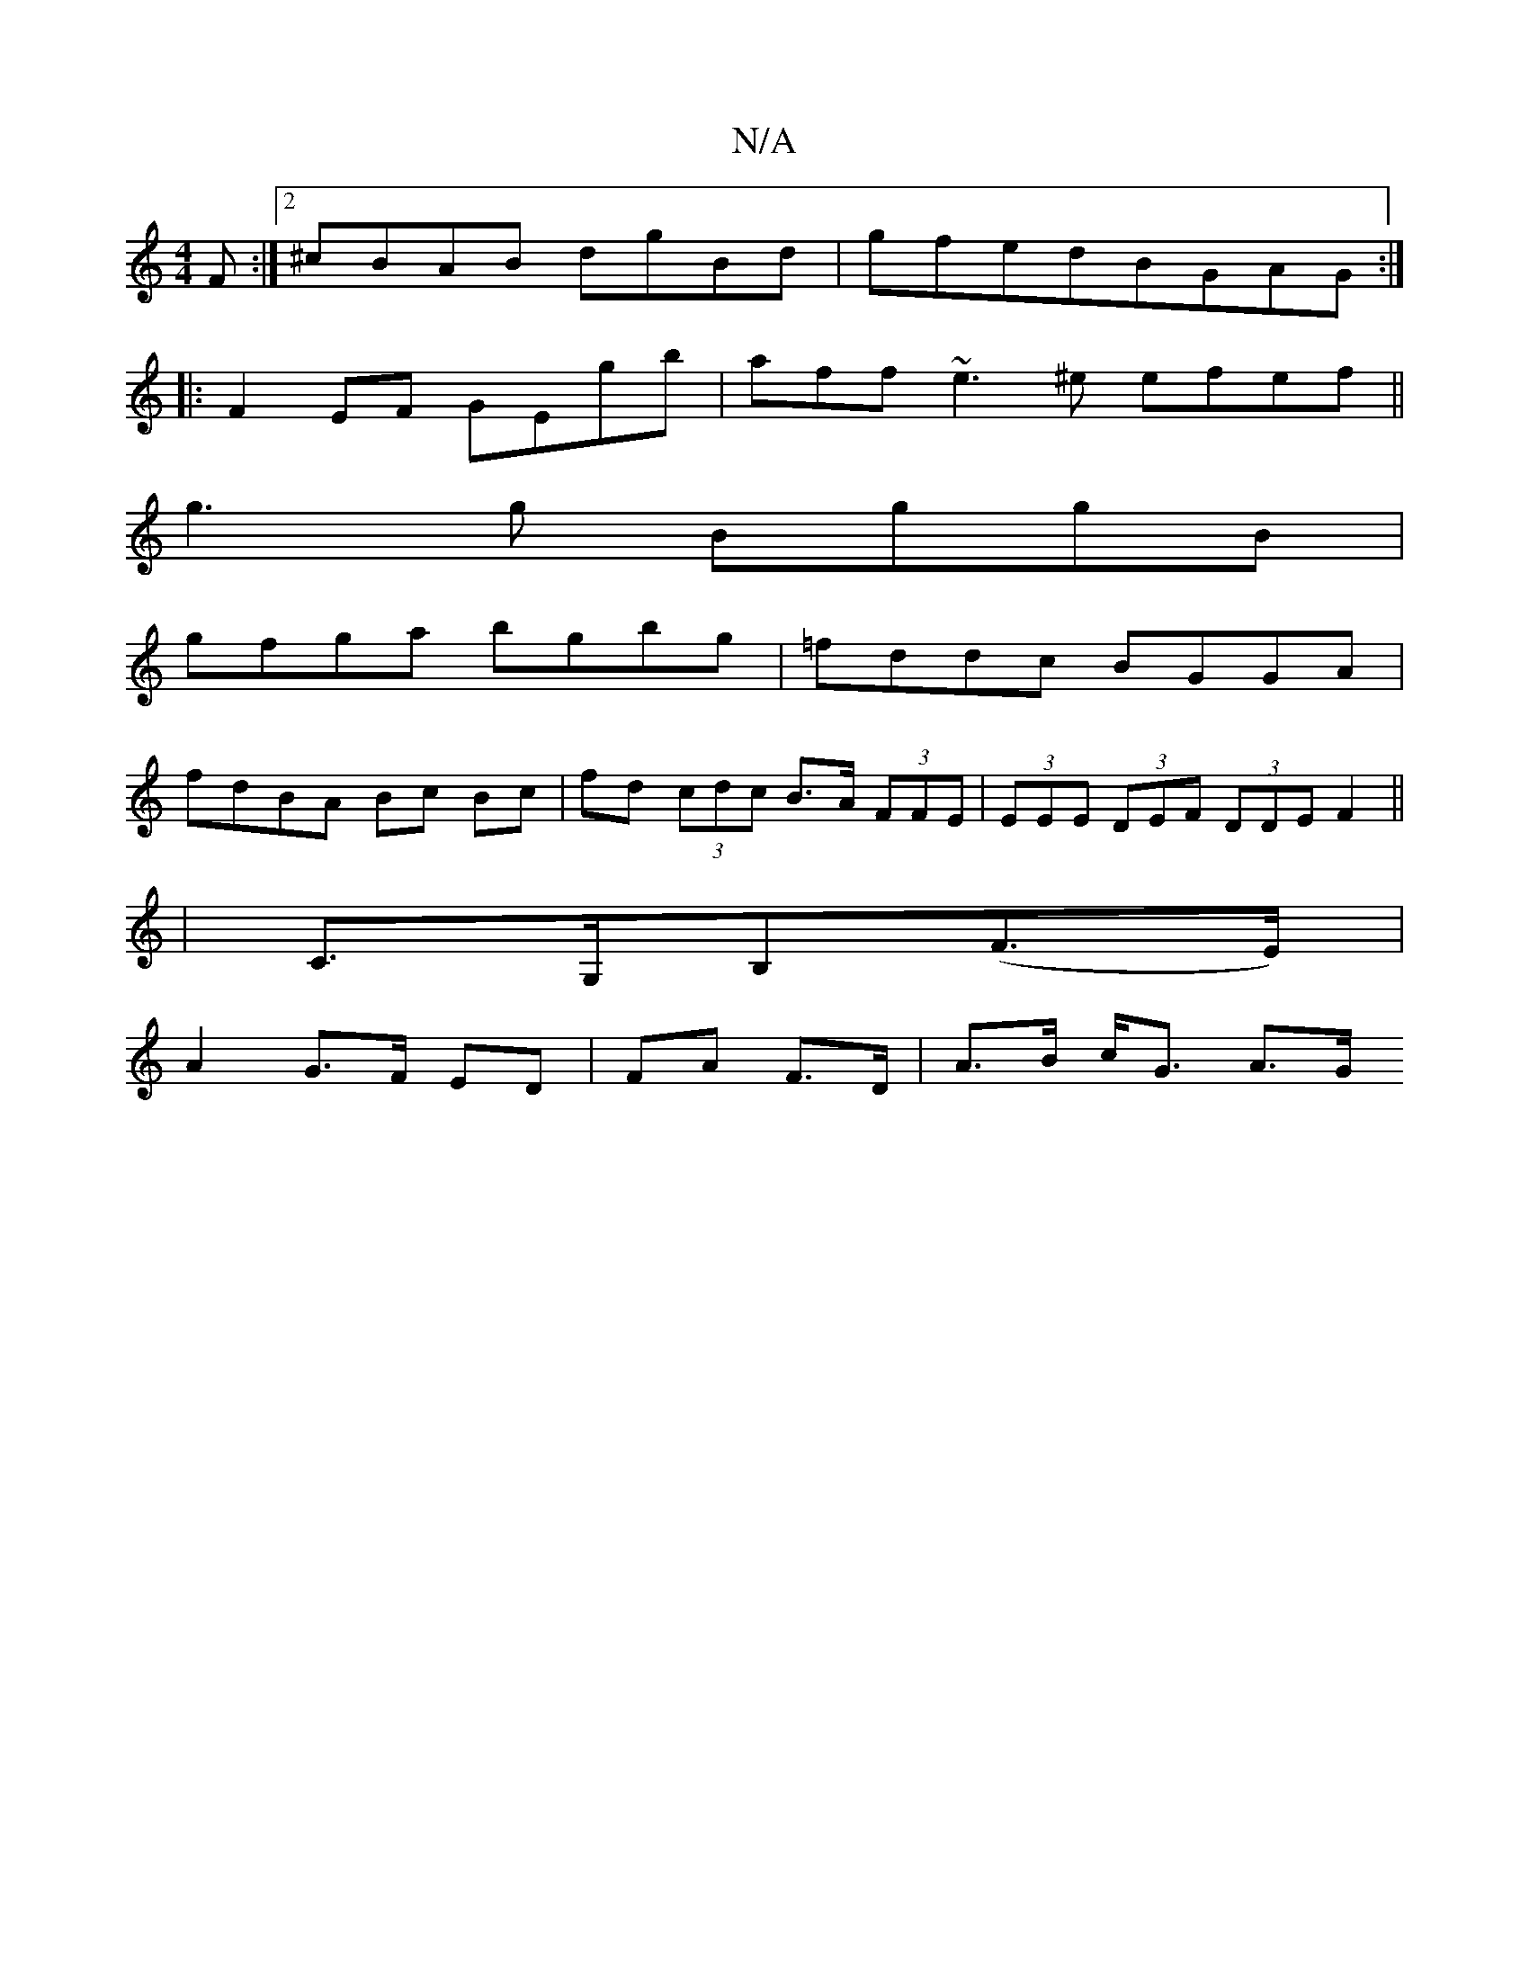 X:1
T:N/A
M:4/4
R:N/A
K:Cmajor
F :|[2 ^cBAB dgBd|gfedBGAG:|
|:F2EF GEgb|aff ~e3^e efef||
g3g BggB |
gfga bgbg | =fddc BGGA |
fdBA Bc Bc | fd (3cdc B>A (3FFE | (3EEE (3DEF (3DDE F2 ||
|C>G,B,(F>E) |
A2 G>F ED | FA F>D | A>B c<G A>G 